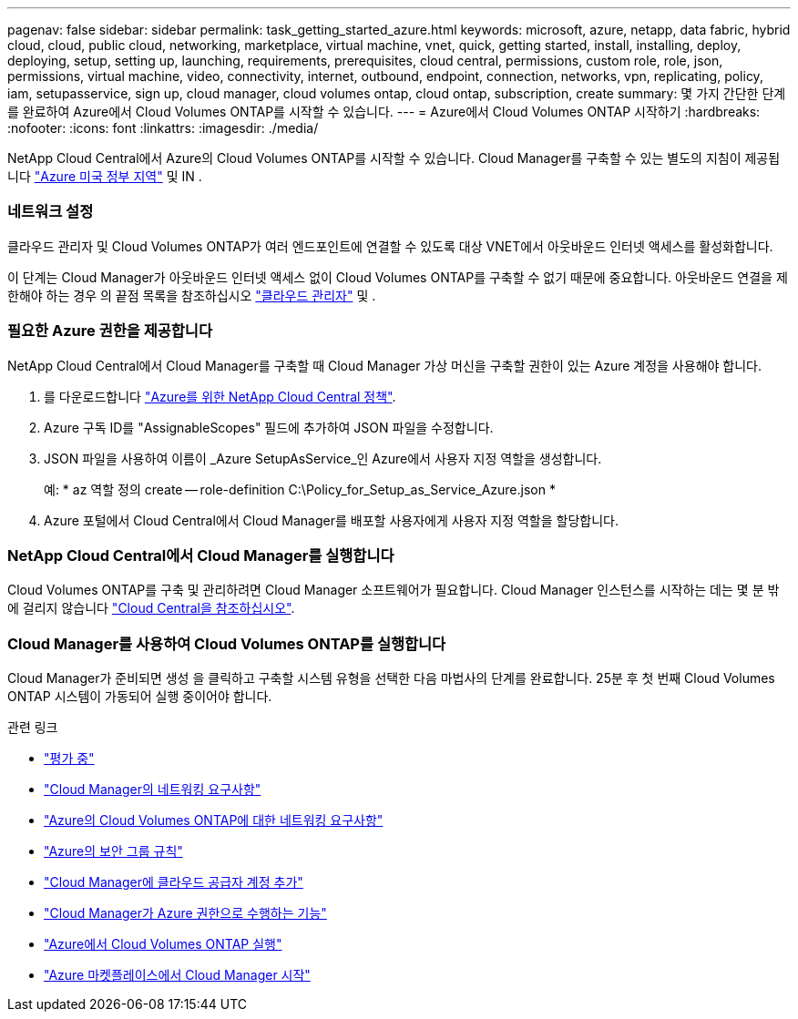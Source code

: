 ---
pagenav: false 
sidebar: sidebar 
permalink: task_getting_started_azure.html 
keywords: microsoft, azure, netapp, data fabric, hybrid cloud, cloud, public cloud, networking, marketplace, virtual machine, vnet, quick, getting started, install, installing, deploy, deploying, setup, setting up, launching, requirements, prerequisites, cloud central, permissions, custom role, role, json, permissions, virtual machine, video, connectivity, internet, outbound, endpoint, connection, networks, vpn, replicating, policy, iam, setupasservice, sign up, cloud manager, cloud volumes ontap, cloud ontap, subscription, create 
summary: 몇 가지 간단한 단계를 완료하여 Azure에서 Cloud Volumes ONTAP를 시작할 수 있습니다. 
---
= Azure에서 Cloud Volumes ONTAP 시작하기
:hardbreaks:
:nofooter: 
:icons: font
:linkattrs: 
:imagesdir: ./media/


[role="lead"]
NetApp Cloud Central에서 Azure의 Cloud Volumes ONTAP를 시작할 수 있습니다. Cloud Manager를 구축할 수 있는 별도의 지침이 제공됩니다 link:task_installing_azure_gov.html["Azure 미국 정부 지역"] 및 IN .



=== 네트워크 설정

[role="quick-margin-para"]
클라우드 관리자 및 Cloud Volumes ONTAP가 여러 엔드포인트에 연결할 수 있도록 대상 VNET에서 아웃바운드 인터넷 액세스를 활성화합니다.

[role="quick-margin-para"]
이 단계는 Cloud Manager가 아웃바운드 인터넷 액세스 없이 Cloud Volumes ONTAP를 구축할 수 없기 때문에 중요합니다. 아웃바운드 연결을 제한해야 하는 경우 의 끝점 목록을 참조하십시오 link:reference_networking_cloud_manager.html#outbound-internet-access["클라우드 관리자"] 및 .



=== 필요한 Azure 권한을 제공합니다

[role="quick-margin-para"]
NetApp Cloud Central에서 Cloud Manager를 구축할 때 Cloud Manager 가상 머신을 구축할 권한이 있는 Azure 계정을 사용해야 합니다.

. 를 다운로드합니다 https://mysupport.netapp.com/cloudontap/iampolicies["Azure를 위한 NetApp Cloud Central 정책"^].
. Azure 구독 ID를 "AssignableScopes" 필드에 추가하여 JSON 파일을 수정합니다.
. JSON 파일을 사용하여 이름이 _Azure SetupAsService_인 Azure에서 사용자 지정 역할을 생성합니다.
+
예: * az 역할 정의 create -- role-definition C:\Policy_for_Setup_as_Service_Azure.json *

. Azure 포털에서 Cloud Central에서 Cloud Manager를 배포할 사용자에게 사용자 지정 역할을 할당합니다.




=== NetApp Cloud Central에서 Cloud Manager를 실행합니다

[role="quick-margin-para"]
Cloud Volumes ONTAP를 구축 및 관리하려면 Cloud Manager 소프트웨어가 필요합니다. Cloud Manager 인스턴스를 시작하는 데는 몇 분 밖에 걸리지 않습니다 https://cloud.netapp.com["Cloud Central을 참조하십시오"^].



=== Cloud Manager를 사용하여 Cloud Volumes ONTAP를 실행합니다

[role="quick-margin-para"]
Cloud Manager가 준비되면 생성 을 클릭하고 구축할 시스템 유형을 선택한 다음 마법사의 단계를 완료합니다. 25분 후 첫 번째 Cloud Volumes ONTAP 시스템이 가동되어 실행 중이어야 합니다.

.관련 링크
* link:concept_evaluating.html["평가 중"]
* link:reference_networking_cloud_manager.html["Cloud Manager의 네트워킹 요구사항"]
* link:reference_networking_azure.html["Azure의 Cloud Volumes ONTAP에 대한 네트워킹 요구사항"]
* link:reference_security_groups_azure.html["Azure의 보안 그룹 규칙"]
* link:task_adding_cloud_accounts.html["Cloud Manager에 클라우드 공급자 계정 추가"]
* link:reference_permissions.html#what-cloud-manager-does-with-azure-permissions["Cloud Manager가 Azure 권한으로 수행하는 기능"]
* link:task_deploying_otc_azure.html["Azure에서 Cloud Volumes ONTAP 실행"]
* link:task_launching_azure_mktp.html["Azure 마켓플레이스에서 Cloud Manager 시작"]

